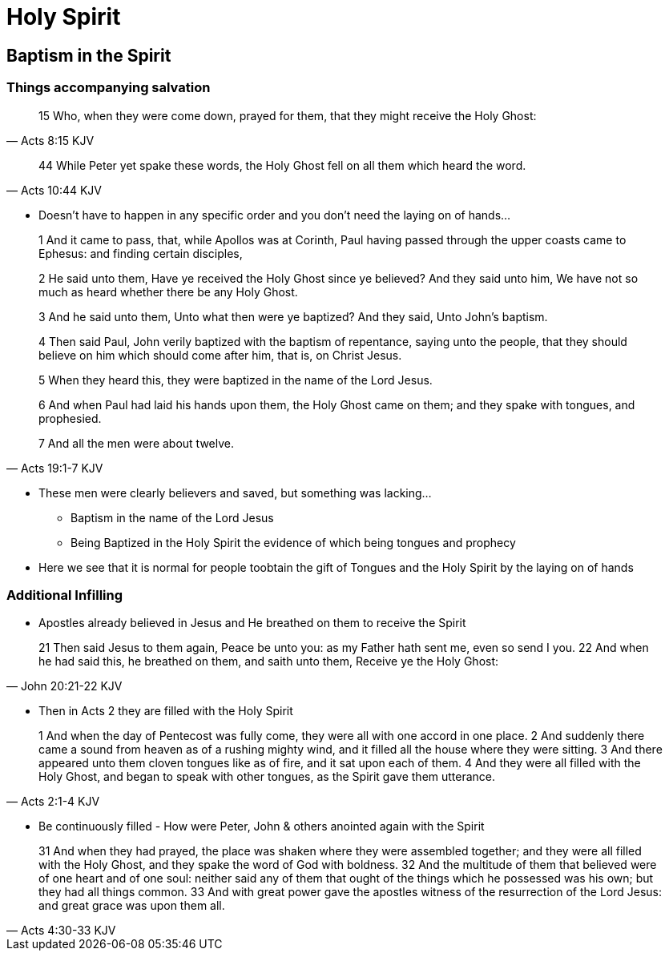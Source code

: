 = Holy Spirit

== Baptism in the Spirit

=== Things accompanying salvation

[quote, Acts 8:15 KJV]
____

15 Who, when they were come down, prayed for them, that they might receive the Holy Ghost:
____

[quote, Acts 10:44 KJV]
____
44 While Peter yet spake these words, the Holy Ghost fell on all them which heard the word.
____

* Doesn't have to happen in any specific order and you don't need the laying on of hands...

[quote, Acts 19:1-7 KJV]
____
1 And it came to pass, that, while Apollos was at Corinth, Paul having passed through the upper coasts came to Ephesus: and finding certain disciples,

2 He said unto them, Have ye received the Holy Ghost since ye believed? And they said unto him, We have not so much as heard whether there be any Holy Ghost.

3 And he said unto them, Unto what then were ye baptized? And they said, Unto John's baptism.

4 Then said Paul, John verily baptized with the baptism of repentance, saying unto the people, that they should believe on him which should come after him, that is, on Christ Jesus.

5 When they heard this, they were baptized in the name of the Lord Jesus.

6 And when Paul had laid his hands upon them, the Holy Ghost came on them; and they spake with tongues, and prophesied.

7 And all the men were about twelve.
____

* These men were clearly believers and saved, but something was lacking...
** Baptism in the name of the Lord Jesus
** Being Baptized in the Holy Spirit the evidence of which being tongues and prophecy
* Here we see that it is normal for people toobtain the gift of Tongues and the Holy Spirit by the laying on of hands

=== Additional Infilling
* Apostles already believed in Jesus and He breathed on them to receive the Spirit

[quote, John 20:21-22 KJV]
____
21 Then said Jesus to them again, Peace be unto you: as my Father hath sent me, even so send I you.
22 And when he had said this, he breathed on them, and saith unto them, Receive ye the Holy Ghost:
____

* Then in Acts 2 they are filled with the Holy Spirit

[quote, Acts 2:1-4 KJV]
____
1 And when the day of Pentecost was fully come, they were all with one accord in one place.
2 And suddenly there came a sound from heaven as of a rushing mighty wind, and it filled all the house where they were sitting.
3 And there appeared unto them cloven tongues like as of fire, and it sat upon each of them.
4 And they were all filled with the Holy Ghost, and began to speak with other tongues, as the Spirit gave them utterance.
____

* Be continuously filled - How were Peter, John & others anointed again with the Spirit

[quote, Acts 4:30-33 KJV]
____
31 And when they had prayed, the place was shaken where they were assembled together; and they were all filled with the Holy Ghost, and they spake the word of God with boldness.
32 And the multitude of them that believed were of one heart and of one soul: neither said any of them that ought of the things which he possessed was his own; but they had all things common.
33 And with great power gave the apostles witness of the resurrection of the Lord Jesus: and great grace was upon them all.
____
